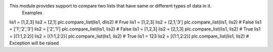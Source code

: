 This module provides support to compare two lists that have same or different types of data in it.
 Examples 
lis1 = [1,2,3] 
lis2 = [2,1] 
plc.compare_list(lis1, dlis2) # Frue 
lis1 = [1,2,3] 
lis2 = [2,1,'3'] 
plc.compare_list(lis1, lis2) # False 
lis1 = ['1','2','3'] 
lis2 = ['2','1'] 
plc.compare_list(lis1, lis2) # False 
lis1 = [1,2,3] 
lis2 = [2,1,3] 
plc.compare_list(lis1, lis2) # True 
lis1 = [{1:1,2:2}] 
lis2 = [{1:1,2:2}] 
plc.compare_list(lis1, lis2) # True 
lis1 = 123 
lis2 = [{1:1,2:2}] 
plc.compare_list(lis1, lis2) # Exception will be raised 


